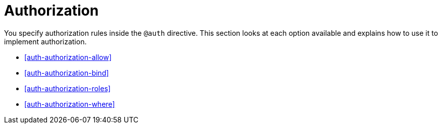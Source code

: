 [[auth-authorization]]
= Authorization

You specify authorization rules inside the `@auth` directive. This section looks at each option available and explains how to use it to implement authorization.

- <<auth-authorization-allow>>
- <<auth-authorization-bind>>
- <<auth-authorization-roles>>
- <<auth-authorization-where>>
